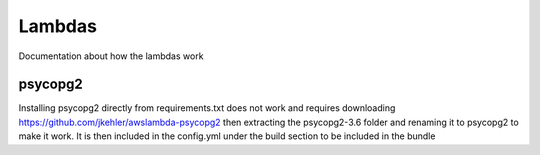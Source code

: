 Lambdas
=======

Documentation about how the lambdas work

psycopg2
~~~~~~~~
Installing psycopg2 directly from requirements.txt does not work and requires
downloading https://github.com/jkehler/awslambda-psycopg2 then extracting the
psycopg2-3.6 folder and renaming it to psycopg2 to make it work. It is then
included in the config.yml under the build section to be included in the bundle